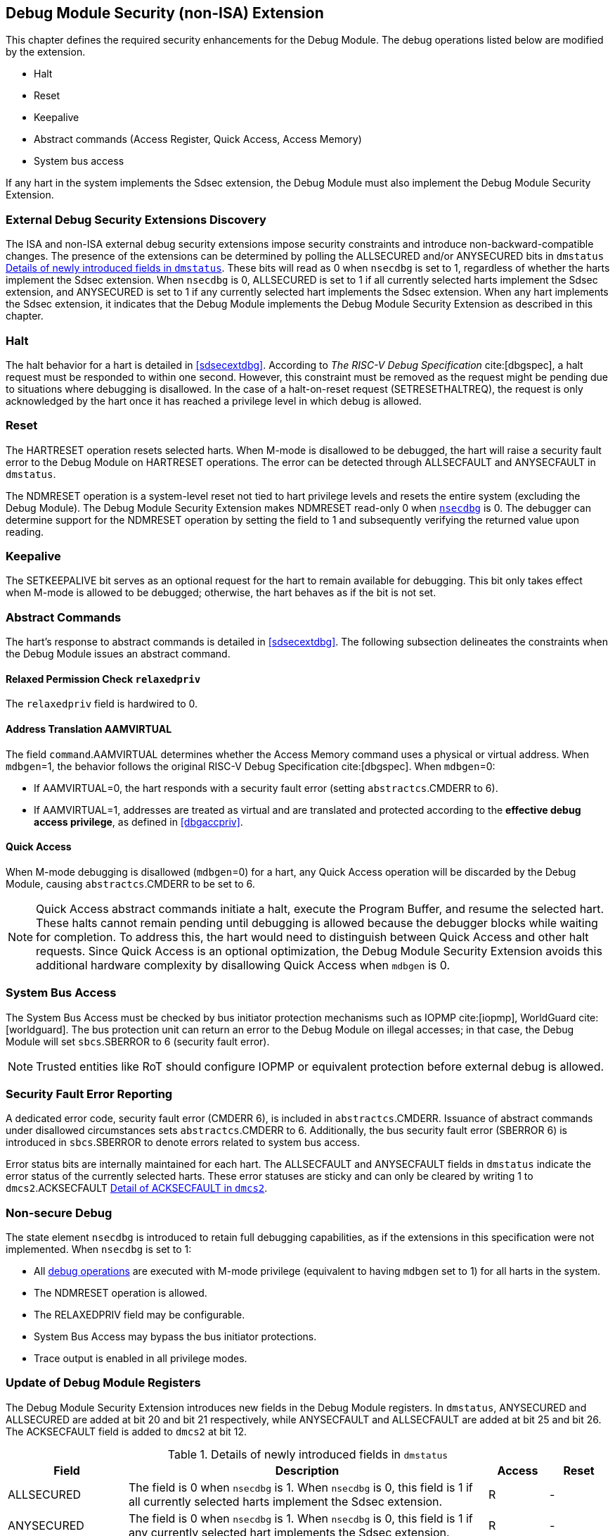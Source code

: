 [[dmextsec]]
== Debug Module Security (non-ISA) Extension

This chapter defines the required security enhancements for the Debug Module. The debug operations listed below are modified by the extension. 

* Halt
* Reset 
* Keepalive 
* Abstract commands (Access Register, Quick Access, Access Memory)
* System bus access

If any hart in the system implements the Sdsec extension, the Debug Module must also implement the Debug Module Security Extension.

=== External Debug Security Extensions Discovery 

The ISA and non-ISA external debug security extensions impose security constraints and introduce non-backward-compatible changes. The presence of the extensions can be determined by polling the ALLSECURED and/or ANYSECURED bits in `dmstatus` <<regdmstatus>>. These bits will read as 0 when `nsecdbg` is set to 1, regardless of whether the harts implement the Sdsec extension. When `nsecdbg` is 0, ALLSECURED is set to 1 if all currently selected harts implement the Sdsec extension, and ANYSECURED is set to 1 if any currently selected hart implements the Sdsec extension. When any hart implements the Sdsec extension, it indicates that the Debug Module implements the Debug Module Security Extension as described in this chapter.

=== Halt 

The halt behavior for a hart is detailed in <<sdsecextdbg>>. According to _The RISC-V Debug Specification_ cite:[dbgspec], a halt request must be responded to within one second. However, this constraint must be removed as the request might be pending due to situations where debugging is disallowed. In the case of a halt-on-reset request (SETRESETHALTREQ), the request is only acknowledged by the hart once it has reached a privilege level in which debug is allowed. 

=== Reset

The HARTRESET operation resets selected harts. When M-mode is disallowed to be debugged, the hart will raise a security fault error to the Debug Module on HARTRESET operations. The error can be detected through ALLSECFAULT and ANYSECFAULT in `dmstatus`.

The NDMRESET operation is a system-level reset not tied to hart privilege levels and resets the entire system (excluding the Debug Module). The Debug Module Security Extension makes NDMRESET read-only 0 when <<nsecdbg, `nsecdbg`>> is 0. The debugger can determine support for the NDMRESET operation by setting the field to 1 and subsequently verifying the returned value upon reading.

=== Keepalive

The SETKEEPALIVE bit serves as an optional request for the hart to remain available for debugging. This bit only takes effect when M-mode is allowed to be debugged; otherwise, the hart behaves as if the bit is not set.

=== Abstract Commands 
The hart's response to abstract commands is detailed in <<sdsecextdbg>>. The following subsection delineates the constraints when the Debug Module issues an abstract command. 

==== Relaxed Permission Check `relaxedpriv`

The `relaxedpriv` field is hardwired to 0.

==== Address Translation AAMVIRTUAL  

The field `command`.AAMVIRTUAL determines whether the Access Memory command uses a physical or virtual address. When `mdbgen`=1, the behavior follows the original RISC-V Debug Specification cite:[dbgspec]. When `mdbgen`=0:

* If AAMVIRTUAL=0, the hart responds with a security fault error (setting `abstractcs`.CMDERR to 6).
* If AAMVIRTUAL=1, addresses are treated as virtual and are translated and protected according to the *effective debug access privilege*, as defined in <<dbgaccpriv>>.

==== Quick Access 

When M-mode debugging is disallowed (`mdbgen`=0) for a hart, any Quick Access operation will be discarded by the Debug Module, causing `abstractcs`.CMDERR to be set to 6.

[NOTE]
Quick Access abstract commands initiate a halt, execute the Program Buffer, and resume the selected hart. These halts cannot remain pending until debugging is allowed because the debugger blocks while waiting for completion. To address this, the hart would need to distinguish between Quick Access and other halt requests. Since Quick Access is an optional optimization, the Debug Module Security Extension avoids this additional hardware complexity by disallowing Quick Access when `mdbgen` is 0.

=== System Bus Access 

The System Bus Access must be checked by bus initiator protection mechanisms such as IOPMP cite:[iopmp], WorldGuard cite:[worldguard]. The bus protection unit can return an error to the Debug Module on illegal accesses; in that case, the Debug Module will set `sbcs`.SBERROR to 6 (security fault error).

[NOTE]
Trusted entities like RoT should configure IOPMP or equivalent protection before external debug is allowed.

=== Security Fault Error Reporting

A dedicated error code, security fault error (CMDERR 6), is included in `abstractcs`.CMDERR. Issuance of abstract commands under disallowed circumstances sets `abstractcs`.CMDERR to 6. Additionally, the bus security fault error (SBERROR 6) is introduced in `sbcs`.SBERROR to denote errors related to system bus access. 

Error status bits are internally maintained for each hart. The ALLSECFAULT and ANYSECFAULT fields in `dmstatus` indicate the error status of the currently selected harts. These error statuses are sticky and can only be cleared by writing 1 to `dmcs2`.ACKSECFAULT <<regdmcs2>>.

[[nsecdbg]]
=== Non-secure Debug 

The state element `nsecdbg` is introduced to retain full debugging capabilities, as if the extensions in this specification were not implemented. When `nsecdbg` is set to 1:

* All <<dbops, debug operations>> are executed with M-mode privilege (equivalent to having `mdbgen` set to 1) for all harts in the system.
* The NDMRESET operation is allowed.
* The RELAXEDPRIV field may be configurable.
* System Bus Access may bypass the bus initiator protections.
* Trace output is enabled in all privilege modes.  

=== Update of Debug Module Registers

The Debug Module Security Extension introduces new fields in the Debug Module registers. In `dmstatus`, ANYSECURED and ALLSECURED are added at bit 20 and bit 21 respectively, while ANYSECFAULT and ALLSECFAULT are added at bit 25 and bit 26. The ACKSECFAULT field is added to `dmcs2` at bit 12.

//[caption="Register {counter:rimage}: ", reftext="Register {rimage}"]
//[title="Newly introduced fields in dmstatus"]
//[id=dmstatus]
//[wavedrom, ,svg]
//....
//{reg: [
//  {bits:   20, name: 'defined in Debug Module'},
//  {bits:   1, name: 'anysecured'},
//  {bits:   1, name: 'allsecured'},
//  {bits:   3, name: 'defined in Debug Module'},
//  {bits:   1, name: 'anysecfault'},
//  {bits:   1, name: 'allsecfault'},
//  {bits:   5, name: '0'},
//], config:{lanes: 3, hspace:1024}}
//....

[[regdmstatus]]
.Details of newly introduced fields in `dmstatus` 
[cols="20%,60%,10%,10%"]
[options="header"]
|================================================================================================================================================
| Field       | Description                                                                                                       | Access | Reset
| ALLSECURED  | The field is 0 when `nsecdbg` is 1. When `nsecdbg` is 0, this field is 1 if all currently selected harts implement the Sdsec extension.         | R      | -    
| ANYSECURED  | The field is 0 when `nsecdbg` is 1. When `nsecdbg` is 0, this field is 1 if any currently selected hart implements the Sdsec extension.         | R      | -    
| ALLSECFAULT | The field is 1 when all currently selected harts have raised a security fault due to reset or keepalive operation | R      | -    
| ANYSECFAULT | The field is 1 when any currently selected hart has raised a security fault due to reset or keepalive operation   | R      | -    
|================================================================================================================================================


//[caption="Register {counter:rimage}: ", reftext="Register {rimage}"]
//[title="Newly introduced acksecfault in dmcs2"]
//[id=dmcs2]
//[wavedrom, ,svg]
//....
//{reg: [
//  {bits:   12, name: 'defined in Debug Module'},
//  {bits:   1, name: 'acksecfault'},
//  {bits:   19, name: '0'},
//], config:{lanes: 2, hspace:1024}}
//....

[[regdmcs2]]
.Detail of ACKSECFAULT in `dmcs2`
[cols="20%,60%,10%,10%"]
[options="header"]
|================================================================================================================================================
| Field       | Description                                                                                                      | Access | Reset
| ACKSECFAULT |0 (nop): No effect.

1 (ack): Clears error status bits for any selected harts. 

| W1      | -    

|================================================================================================================================================

